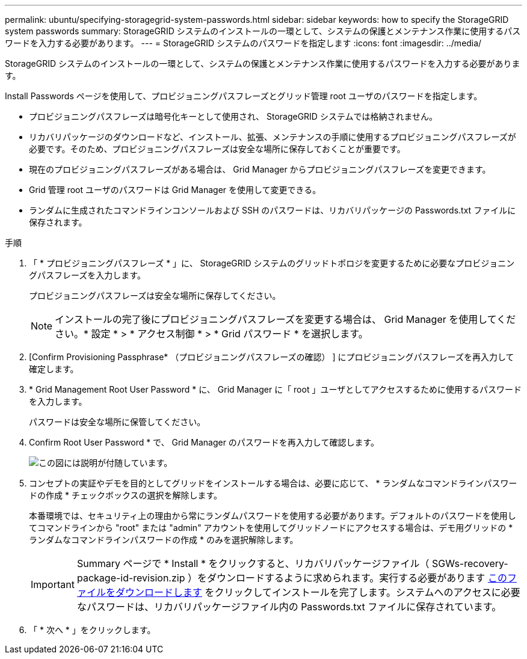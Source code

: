 ---
permalink: ubuntu/specifying-storagegrid-system-passwords.html 
sidebar: sidebar 
keywords: how to specify the StorageGRID system passwords 
summary: StorageGRID システムのインストールの一環として、システムの保護とメンテナンス作業に使用するパスワードを入力する必要があります。 
---
= StorageGRID システムのパスワードを指定します
:icons: font
:imagesdir: ../media/


[role="lead"]
StorageGRID システムのインストールの一環として、システムの保護とメンテナンス作業に使用するパスワードを入力する必要があります。

Install Passwords ページを使用して、プロビジョニングパスフレーズとグリッド管理 root ユーザのパスワードを指定します。

* プロビジョニングパスフレーズは暗号化キーとして使用され、 StorageGRID システムでは格納されません。
* リカバリパッケージのダウンロードなど、インストール、拡張、メンテナンスの手順に使用するプロビジョニングパスフレーズが必要です。そのため、プロビジョニングパスフレーズは安全な場所に保存しておくことが重要です。
* 現在のプロビジョニングパスフレーズがある場合は、 Grid Manager からプロビジョニングパスフレーズを変更できます。
* Grid 管理 root ユーザのパスワードは Grid Manager を使用して変更できる。
* ランダムに生成されたコマンドラインコンソールおよび SSH のパスワードは、リカバリパッケージの Passwords.txt ファイルに保存されます。


.手順
. 「 * プロビジョニングパスフレーズ * 」に、 StorageGRID システムのグリッドトポロジを変更するために必要なプロビジョニングパスフレーズを入力します。
+
プロビジョニングパスフレーズは安全な場所に保存してください。

+

NOTE: インストールの完了後にプロビジョニングパスフレーズを変更する場合は、 Grid Manager を使用してください。* 設定 * > * アクセス制御 * > * Grid パスワード * を選択します。

. [Confirm Provisioning Passphrase* （プロビジョニングパスフレーズの確認） ] にプロビジョニングパスフレーズを再入力して確定します。
. * Grid Management Root User Password * に、 Grid Manager に「 root 」ユーザとしてアクセスするために使用するパスワードを入力します。
+
パスワードは安全な場所に保管してください。

. Confirm Root User Password * で、 Grid Manager のパスワードを再入力して確認します。
+
image::../media/10_gmi_installer_passwords_page.gif[この図には説明が付随しています。]

. コンセプトの実証やデモを目的としてグリッドをインストールする場合は、必要に応じて、 * ランダムなコマンドラインパスワードの作成 * チェックボックスの選択を解除します。
+
本番環境では、セキュリティ上の理由から常にランダムパスワードを使用する必要があります。デフォルトのパスワードを使用してコマンドラインから "root" または "admin" アカウントを使用してグリッドノードにアクセスする場合は、デモ用グリッドの * ランダムなコマンドラインパスワードの作成 * のみを選択解除します。

+

IMPORTANT: Summary ページで * Install * をクリックすると、リカバリパッケージファイル（ SGWs-recovery-package-id-revision.zip ）をダウンロードするように求められます。実行する必要があります xref:../maintain/downloading-recovery-package.adoc[このファイルをダウンロードします] をクリックしてインストールを完了します。システムへのアクセスに必要なパスワードは、リカバリパッケージファイル内の Passwords.txt ファイルに保存されています。

. 「 * 次へ * 」をクリックします。

